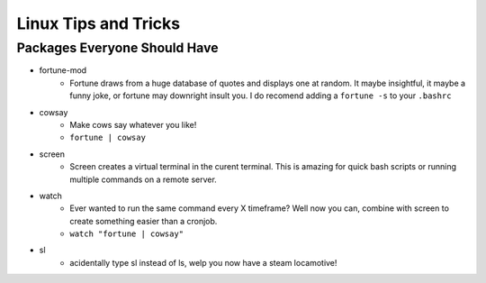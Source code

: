 Linux Tips and Tricks
=====================

Packages Everyone Should Have
-----------------------------

- fortune-mod
    + Fortune draws from a huge database of quotes and displays one at random. It maybe insightful, it maybe a funny joke, or fortune may downright insult you. I do recomend adding a ``fortune -s`` to your ``.bashrc``
- cowsay
    + Make cows say whatever you like!
    + ``fortune | cowsay``
- screen
    + Screen creates a virtual terminal in the curent terminal. This is amazing for quick bash scripts or running multiple commands on a remote server.
- watch
    + Ever wanted to run the same command every X timeframe? Well now you can, combine with screen to create something easier than a cronjob.
    + ``watch "fortune | cowsay"``
- sl
    + acidentally type sl instead of ls, welp you now have a steam locamotive!



